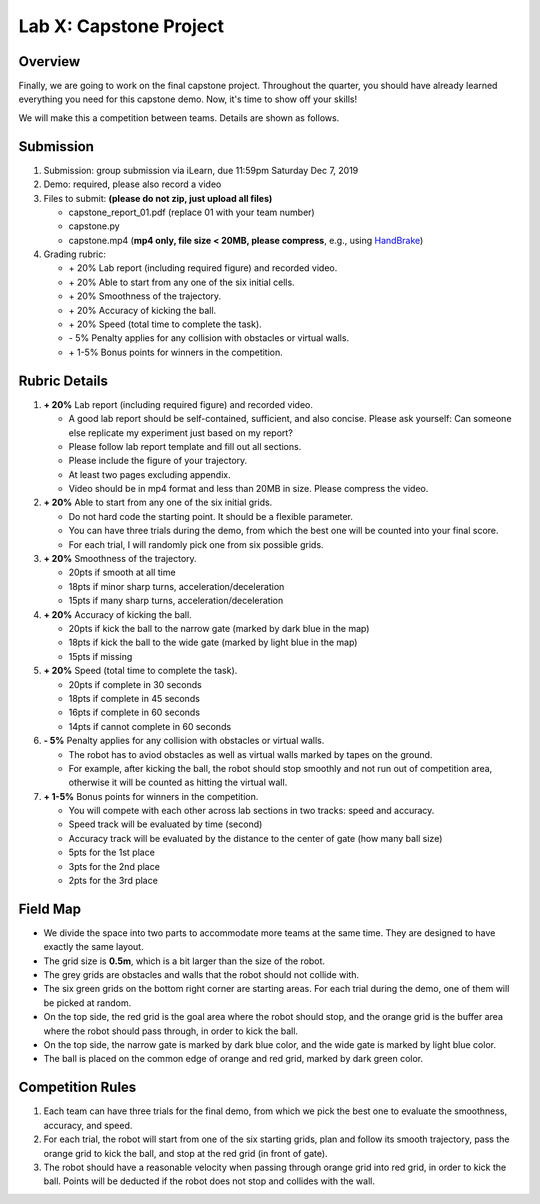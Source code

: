Lab X: Capstone Project
=======================

Overview
--------

Finally, we are going to work on the final capstone project.
Throughout the quarter, you should have already learned everything you need for this capstone demo.
Now, it's time to show off your skills!

We will make this a competition between teams. Details are shown as follows.


Submission
----------

#. Submission: group submission via iLearn, due 11:59pm Saturday Dec 7, 2019

#. Demo: required, please also record a video

#. Files to submit: **(please do not zip, just upload all files)**

   - capstone_report_01.pdf (replace 01 with your team number)
   - capstone.py
   - capstone.mp4 (**mp4 only, file size < 20MB, please compress**, 
     e.g., using `HandBrake <https://handbrake.fr/>`_)
  
#. Grading rubric:

   - \+ 20%  Lab report (including required figure) and recorded video.
   - \+ 20%  Able to start from any one of the six initial cells.
   - \+ 20%  Smoothness of the trajectory.
   - \+ 20%  Accuracy of kicking the ball.
   - \+ 20%  Speed (total time to complete the task).
   - \- 5% Penalty applies for any collision with obstacles or virtual walls. 
   - \+ 1-5% Bonus points for winners in the competition. 


Rubric Details
--------------

#. **\+ 20%** Lab report (including required figure) and recorded video.
   
   - A good lab report should be self-contained, sufficient, and also concise.
     Please ask yourself: Can someone else replicate my experiment just based on my report?
   - Please follow lab report template and fill out all sections.
   - Please include the figure of your trajectory.
   - At least two pages excluding appendix.
   - Video should be in mp4 format and less than 20MB in size. Please compress the video.

#. **\+ 20%** Able to start from any one of the six initial grids.
   
   - Do not hard code the starting point. It should be a flexible parameter.
   - You can have three trials during the demo, 
     from which the best one will be counted into your final score.
   - For each trial, I will randomly pick one from six possible grids.

#. **\+ 20%** Smoothness of the trajectory.

   - 20pts if smooth at all time
   - 18pts if minor sharp turns, acceleration/deceleration
   - 15pts if many sharp turns, acceleration/deceleration

#. **\+ 20%** Accuracy of kicking the ball.
   
   - 20pts if kick the ball to the narrow gate (marked by dark blue in the map)
   - 18pts if kick the ball to the wide gate (marked by light blue in the map)
   - 15pts if missing

#. **\+ 20%** Speed (total time to complete the task).

   - 20pts if complete in 30 seconds
   - 18pts if complete in 45 seconds
   - 16pts if complete in 60 seconds
   - 14pts if cannot complete in 60 seconds

#. **\- 5%**  Penalty applies for any collision with obstacles or virtual walls.

   - The robot has to aviod obstacles as well as virtual walls marked by tapes on the ground.
   - For example, after kicking the ball, the robot should stop smoothly and not run out of competition area,
     otherwise it will be counted as hitting the virtual wall.

#. **\+ 1-5%** Bonus points for winners in the competition. 
   
   - You will compete with each other across lab sections in two tracks: speed and accuracy.
   - Speed track will be evaluated by time (second)
   - Accuracy track will be evaluated by the distance to the center of gate (how many ball size)
   - 5pts for the 1st place
   - 3pts for the 2nd place
   - 2pts for the 3rd place


Field Map
---------

.. image:: .docs/source/pics/capstone_map.jpg
  :width: 80%
  :align: center

- We divide the space into two parts to accommodate more teams at the same time.
  They are designed to have exactly the same layout. 
  
- The grid size is **0.5m**, which is a bit larger than the size of the robot.

- The grey grids are obstacles and walls that the robot should not collide with.

- The six green grids on the bottom right corner are starting areas. 
  For each trial during the demo, one of them will be picked at random.

- On the top side, the red grid is the goal area where the robot should stop, 
  and the orange grid is the buffer area where the robot should pass through, in order to kick the ball.

- On the top side, the narrow gate is marked by dark blue color,
  and the wide gate is marked by light blue color.

- The ball is placed on the common edge of orange and red grid, marked by dark green color. 


Competition Rules
-----------------

#. Each team can have three trials for the final demo, from which we pick the best one to evaluate 
   the smoothness, accuracy, and speed.

#. For each trial, the robot will start from one of the six starting grids, plan and follow
   its smooth trajectory, pass the orange grid to kick the ball, and stop at the red grid (in front of gate).

#. The robot should have a reasonable velocity when passing through orange grid into red grid,
   in order to kick the ball.
   Points will be deducted if the robot does not stop and collides with the wall.

